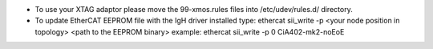 * To use your XTAG adaptor please move the 99-xmos.rules files into /etc/udev/rules.d/ directory.
* To update EtherCAT EEPROM file with the IgH driver installed type: ethercat sii_write -p <your node position in topology> <path to the EEPROM binary>
  example: ethercat sii_write -p 0 CiA402-mk2-noEoE
